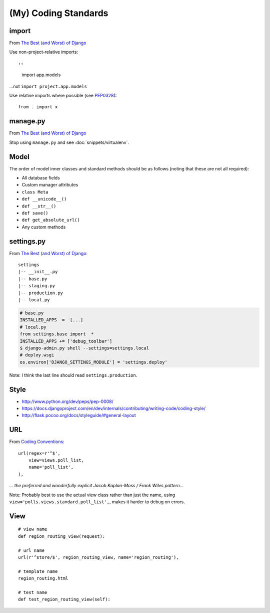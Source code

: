 (My) Coding Standards
*********************

import
======

From `The Best (and Worst) of Django`_

Use non-project-relative imports::

::

  import app.models

...not ``import project.app.models``

Use relative imports where possible (see PEP0328_):

::

  from . import x

manage.py
=========

From `The Best (and Worst) of Django`_

Stop using ``manage.py`` and see :doc:`snippets/virtualenv`.

Model
=====

The order of model inner classes and standard methods should be as follows
(noting that these are not all required):

- All database fields
- Custom manager attributes
- ``class Meta``
- ``def __unicode__()``
- ``def __str__()``
- ``def save()``
- ``def get_absolute_url()``
- Any custom methods

settings.py
===========

From `The Best (and Worst) of Django`_::

  settings
  |-- __init__.py
  |-- base.py
  |-- staging.py
  |-- production.py
  |-- local.py

.. code-block:: python

  # base.py
  INSTALLED_APPS  =  [...]
  # local.py
  from settings.base import  *
  INSTALLED_APPS += ['debug_toolbar']
  $ django-admin.py shell --settings=settings.local
  # deploy.wsgi
  os.environ['DJANGO_SETTINGS_MODULE'] = 'settings.deploy'

Note: I think the last line should read ``settings.production``.

Style
=====

- http://www.python.org/dev/peps/pep-0008/
- https://docs.djangoproject.com/en/dev/internals/contributing/writing-code/coding-style/
- http://flask.pocoo.org/docs/styleguide/#general-layout

URL
===

From `Coding Conventions`_::

  url(regex=r'^$',
      view=views.poll_list,
      name='poll_list',
  ),

... *the preferred and wonderfully explicit Jacob Kaplan-Moss / Frank Wiles
pattern*...

Note: Probably best to use the actual view class rather than just the name,
using ``view='polls.views.standard.poll_list',``, makes it harder to debug on
errors.

View
====

::

  # view name
  def region_routing_view(request):

  # url name
  url(r'^store/$', region_routing_view, name='region_routing'),

  # template name
  region_routing.html

  # test name
  def test_region_routing_view(self):


.. _`Coding Conventions`: http://readthedocs.org/docs/django-party-pack/en/latest/conventions.html#using-the-url-function
.. _`The Best (and Worst) of Django`: http://www.slideshare.net/jacobian/the-best-and-worst-of-django
.. _PEP0328: http://www.python.org/dev/peps/pep-0328/

